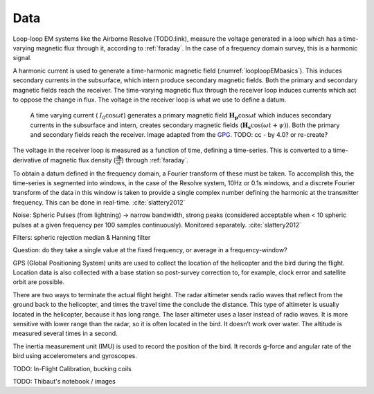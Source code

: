 .. _airborne_tdem_data:

Data
====

Loop-loop EM systems like the Airborne Resolve (TODO:link), measure the
voltage generated in a loop which has a time-varying magnetic flux through it, according to :ref:`faraday`.
In the case of a frequency domain survey, this is a harmonic signal.

A harmonic current is used to generate a time-harmonic magnetic field
(:numref:`looploopEMbasics`). This induces secondary currents in the subsurface,
which intern produce secondary magnetic fields. Both the primary and secondary
magnetic fields reach the receiver. The time-varying magnetic flux through the
receiver loop induces currents which act to oppose the change in flux. The voltage in the receiver loop is what we use to define a datum.

 .. figure:: ../images/Hp_Hs_schematic.jpg
    :align: center
    :scale: 80%
    :name: looploopEMbasics


    A time varying current ( :math:`I_0 \cos \omega t`) generates a primary magnetic field :math:`\mathbf{H_p} \cos \omega t` which induces secondary currents in the subsurface and intern, creates secondary magnetic fields (:math:`\mathbf{H_s} \cos(\omega t + \psi)`). Both the primary and secondary fields reach the receiver. Image adapted from the GPG_. TODO: cc - by 4.0? or re-create?

.. _GPG: http://gpg.geosci.xyz/en/latest/content/electromagnetics/responses_from_a_conductor_in_free_space.html

The voltage in the receiver loop is measured as a function of time, defining a
time-series. This is converted to a time-derivative of magnetic flux density (:math:`\frac{\partial \mathbf{b}}{\partial t}`) through :ref:`faraday`.

To obtain a datum defined in the frequency domain, a Fourier transform of
these must be taken. To accomplish this, the time-series is segmented into
windows, in the case of the Resolve system, 10Hz or 0.1s windows, and a
discrete Fourier transform of the data in this window is taken to provide a
single complex number defining the harmonic at the transmitter frequency. This can be done in real-time. :cite:`slattery2012`

Noise: Spheric Pulses (from lightning) -> narrow bandwidth, strong peaks
(considered acceptable when < 10 spheric pulses at a given frequency per 100
samples continuously). Monitored separately. :cite:`slattery2012`

Filters: spheric rejection median & Hanning filter

Question: do they take a single value at the fixed frequency, or average in a frequency-window?


GPS (Global Positioning System) units are used to collect the location of the helicopter
and the bird during the flight. Location data is also collected with a base station so
post-survey correction to, for example, clock error and satellite orbit are possible.

There are two ways to terminate the actual flight height. The radar altimeter
sends radio waves that reflect from the ground back to the helicopter, and times
the travel time the conclude the distance. This type of altimeter is usually located
in the helicopter, because it has long range. The laser altimeter uses a laser
instead of radio waves. It is more sensitive with lower range than the radar, so
it is often located in the bird.  It doesn’t work over water. The altitude is
measured several times in a second.

The inertia measurement unit (IMU) is used to record the position of the bird.
It records g-force and angular rate of the bird using accelerometers and gyroscopes.


TODO: In-Flight Calibration, bucking coils

TODO: Thibaut's notebook / images

